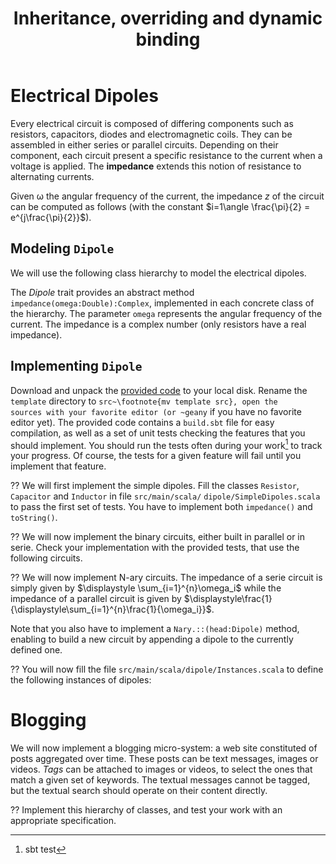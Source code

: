 #+Title: Inheritance, overriding and dynamic binding
#+LANGUAGE: nil
#+OPTIONS:  H:3 skip:nil num:t toc:nil 
#+LaTeX_CLASS: article
#+LaTeX_CLASS_OPTIONS: [11pt]
#+LaTeX_HEADER: \usepackage{../tex/ensrennes}
#+LATEX_HEADER: \usepackage{xcolor,float,array}
#+LATEX_HEADER: \usepackage{tikz}\usetikzlibrary{arrows}
#+LATEX_HEADER: \usepackage[american inductor]{circuitikz}
#+LATEX_HEADER: \usepackage{../tex/pgf-umlcd}

#+LATEX_HEADER: \hypersetup{urlcolor={blue},colorlinks}
#+LATEX_HEADER: \usepackage{fullpage}
#+LATEX_HEADER: \renewcommand{\maketitle}{
#+LATEX_HEADER:   \noindent\null\hfill\begin{minipage}{.85\linewidth} 
#+LATEX_HEADER:   \centering
#+LATEX_HEADER:   \textbf{\Large Inheritance, Overriding and Dynamic Binding}\par\medskip%
#+LATEX_HEADER:     Prog1, Scala, L3\par
#+LATEX_HEADER:    {\footnotesize 2015}
#+LATEX_HEADER:   \end{minipage}\hfill\null
#+LATEX_HEADER: }
#+LATEX_HEADER: \thispagestyle{empty}

#+LATEX_HEADER: \usepackage{caption}
#+LATEX_HEADER: \captionsetup{labelformat=empty,textfont=bf}
  

* Electrical Dipoles

Every electrical circuit is composed of differing components such as
resistors, capacitors, diodes and electromagnetic coils. They can be
assembled in either series or parallel circuits. Depending on their
component, each circuit present a specific resistance to the current
when a voltage is applied. The *impedance* extends this notion of
resistance to alternating currents.

Given \omega the angular frequency of the current, the impedance $z$
of the circuit can be computed as follows (with the constant
$i=1\angle \frac{\pi}{2} = e^{j\frac{\pi}{2}}$).

#+BEGIN_LaTeX
\vspace{5mm}
\noindent%
\begin{tabular}[t]{m{26mm}m{100mm}c}
%\hline
\textit{Symbol}&\multicolumn{1}{c}{\textit{Description}} & \textit{Impedance} \\

\tikz \draw (0,0) to[R=$r$ in $\Omega$] (2,0); 
& A \textbf{resistor} of value  $r$ expressed in ohms (noted $\Omega$) 
& $z = r$ \\
&&\\

\tikz \draw (0,0) to[L=$l$ in H] (2,0); 
& An \textbf{inductor} of value  $l$ expressed in henries (noted $H$) 
& $z = i (\omega * l)$ \\
&&\\

\tikz \tikz \draw (0,0) to[C=$c$ in F] (2,0); 
& A \textbf{capacitor} of value  $c$ expressed in  farad (noted $F$)
& $\displaystyle  z = i ( \frac{-1}{\omega*c}) $ \\[10pt]

\setlength{\unitlength}{0.9mm}%
\begin{picture}(40,13)(0,-3)
  \put(0, 2.5){\line(1, 0){2.5}}
  % 
  \put(2.5, 0){\line(0, 0){5}}
  \put(2.5, 0){\line(1, 0){10}}
  \put(2.5, 5){\line(1, 0){10}}
  \put(12.5, 0){\line(0, 0){5}}
  % 
  \put(12.5, 2.5){\line(1, 0){5}}
  % 
  \put(17.5, 0){\line(0, 0){5}}
  \put(17.5, 0){\line(1, 0){10}}
  \put(17.5, 5){\line(1, 0){10}}
  \put(27.5, 0){\line(0, 0){5}}
  % 
  \put(27.5, 2.5){\line(1, 0){2.5}}
\end{picture}
&A \textbf{serie circuit} with 2 dipoles of impedance $z_1$ and $z_2$
& $z = z_1 + z_2$ \\ 


\setlength{\unitlength}{0.9mm}%
\begin{picture}(40,13)(0,-3)
  \put(2.5, 2.5){\line(1, 0){2.5}}
  % 
  \put(5, 0){\line(0, 0){5}}
  \put(5, 0){\line(1, 0){20}}
  \put(5, 5){\line(1, 0){20}}
  \put(25, 0){\line(0, 0){5}}
  % 
  \put(25, 2.5){\line(1, 0){2.5}}
  % 
  \put(2.5, 9){\line(1, 0){2.5}}
  % 
  \put(5, 6.5){\line(0, 0){5}}
  \put(5, 6.5){\line(1, 0){20}}
  \put(5, 11.5){\line(1, 0){20}}
  \put(25, 6.5){\line(0, 0){5}}
  % 
  \put(25, 9){\line(1, 0){2.5}}
  % 
  \put(2.5, 2.5){\line(0, 0){6.5}}
  \put(27.5, 2.5){\line(0, 0){6.5}}
  \put(27.5, 6){\line(1, 0){2.5}}
  
  \put(0, 6){\line(1, 0){2.5}}
  
\end{picture}
&A \textbf{parallel circuit} with 2 dipoles of impedance $z_1$ and $z_2$
& $\displaystyle z  = \frac{1}{\frac{1}{z_1} +\frac{1}{z_2}} $ \\ 

%\hline
\end{tabular}

#+END_LaTeX
** Modeling ~Dipole~
We will use the following class hierarchy to model the electrical
dipoles.

#+BEGIN_LaTeX
\usetikzlibrary{arrows}
\tikzstyle{class}=[rectangle,draw=black!50,thick]
\tikzstyle{implements}=[dashed, -angle 45]
\tikzstyle{extends}=[-open triangle 60]

\begin{center}
  \begin{tikzpicture}
    \node [class] (dipole)     at (4,5.5)   {\textit{Dipole}}; 
    \node [class] (resistance) at (0,4)   {Resistor};
    \node [class] (capacite)   at (2,4)   {Capacitor};
    \node [class] (self)       at (4,4) {Inductor};
    \node [class] (binaire)    at (5.8,4)   {Binary$^*$};
    \node [class] (naire)      at (7.4,4)   {Nary$^*$};
    \draw [implements] (resistance.north) -- (dipole);
    \draw [implements] (capacite.north) -- (dipole);
    \draw [implements] (self.north) -- (dipole);
    \draw [implements] (binaire.north) -- (dipole);
    \draw [implements] (naire.north) -- (dipole);

    \node [class] (serie)      at (4.4,3) {Serie};
    \node [class] (parallele)  at (5.8,3) {Parallel};
    \node [class] (nserie)     at (7.4,3) {NSerie};
    \node [class] (nparallele) at (9.1,3) {NParallel};
    \draw [extends] (serie.north) -- (binaire);
    \draw [extends] (parallele.north) -- (binaire);
    \draw [extends] (nserie.north) -- (naire);
    \draw [extends] (nparallele.north) -- (naire);
  \end{tikzpicture}
\end{center}
#+END_LaTeX

The /Dipole/ trait provides an abstract method
~impedance(omega:Double):Complex~, implemented in each concrete class
of the hierarchy. The parameter ~omega~ represents the angular
frequency of the current. The impedance is a complex number (only
resistors have a real impedance).

** Implementing ~Dipole~
Download and unpack the [[https://github.com/mquinson/prog_scala/raw/master/Exercises1/Exo1_template.tar.gz][provided code]] to your local disk. Rename the
~template~ directory to ~src~\footnote{mv template src}, open the
sources with your favorite editor (or ~geany~ if you have no favorite
editor yet). The provided code contains a ~build.sbt~ file for easy
compilation, as well as a set of unit tests checking the features that
you should implement.  You should run the tests often during your
work\footnote{sbt test} to track your progress. Of course, the tests
for a given feature will fail until you implement that feature.

\Question We will first implement the simple dipoles. Fill the classes
~Resistor~, ~Capacitor~ and ~Inductor~ in file ~src/main/scala/~
~dipole/SimpleDipoles.scala~ to pass the first set of tests. You have
to implement both ~impedance()~ and ~toString()~.

#+BEGIN_LaTeX
\begin{figure}[h]
  \centering
  \begin{minipage}[b]{.3\linewidth}
    \centerline{\tikz \draw (0,0) to[L=$7\times 10^{-2}H$] (2,0);} \par

    \bigskip
    \centerline{($z\approx 22j~ \Omega$)}

    \caption{Tested Inductor.}
  \end{minipage}
  \begin{minipage}[b]{.3\linewidth}
    \centerline{\tikz \draw (0,0) to[C=$42F$] (2,0);} \par

    \smallskip
    \centerline{($z\approx -7.6\times 10^{-5} j~ \Omega$)}

    \caption{Tested Capacitor.}\label{fig:capa}
  \end{minipage}
  \begin{minipage}[b]{.34\linewidth}
    \centerline{\tikz \draw (0,0) to[R=$100\Omega$] (2,0);} \par

    \bigskip
    \centerline{($z = 100~ \Omega$)}

    \caption{Tested Resistor.}\label{fig:capa}
  \end{minipage}
\end{figure}
#+END_LaTeX

\Question We will now implement the binary circuits, either built in
parallel or in serie. Check your implementation with the provided
tests, that use the following circuits.

#+BEGIN_LaTeX
\begin{figure}[h]
  \centering
  \begin{minipage}[b]{.4\linewidth}
    \centerline{\tikz \draw (0,0) to [L=$5\times 10^{-2}H$] %
                        (2,0) to [R=$10^2\Omega$] %
                        (4,0) ;} \par
    \vspace{3.4\baselineskip}
                      
    \centerline{($z\approx 100.0 + 15.70j~ \Omega$)}
    \caption{Tested Serie Circuit.}\label{fig:serie}                     
  \end{minipage}~
  \begin{minipage}[b]{.4\linewidth}
    \begin{center}
      \begin{circuitikz}
        % Interne
        \draw (0.5,1.7) to [L=$5\times 10^{-5}H$] (3.5,1.7);
        \draw (0.5,3)   to [R=$10^2\Omega$]      (3.5,3);
        \draw (3.5,3) -- (3.5,1.7);
        \draw (0.5,3) -- (0.5,1.7);
        % Englobant
        \draw (0,0)     to [C=$9\times 10^{-4}F$] (4,0);
        \draw (4,0) -- (4,2.4) -- (3.5,2.4);
        \draw (0,0) -- (0,2.4) -- (0.5,2.4);
        % externe
        \draw (-0.5,1.2) to[short,o-] (0,1.2);
        \draw  (4,1.2) to[short,-o] (4.5,1.2);
      \end{circuitikz}
    \end{center}

    \centerline{($z \approx 0.2079 + -4.55j~ \Omega$)}
    
    \caption{Tested Parallel Circuit.}\label{fig:para}
  \end{minipage}
\end{figure}

#+END_LaTeX


\Question We will now implement N-ary circuits. The impedance of a serie
circuit is simply given by $\displaystyle \sum_{i=1}^{n}\omega_i$ while the
impedance of a parallel circuit is given by
$\displaystyle\frac{1}{\displaystyle\sum_{i=1}^{n}\frac{1}{\omega_i}}$. 

Note that you also have to implement a ~Nary.::(head:Dipole)~ method,
enabling to build a new circuit by appending a dipole to the currently
defined one.

\Question You will now fill the file
~src/main/scala/dipole/Instances.scala~ to define the following
instances of dipoles:

#+BEGIN_LaTeX
\begin{figure}[h]
  \centering

  \begin{minipage}{.4\linewidth}
    \begin{circuitikz}
      % Interne
      \draw (0.5,1.7) to [L=$5\times 10^{-5}H$] (2.5,1.7)
                      to [R=$12\times 10^3\Omega$] (4.5,1.7);
      \draw (0.5,3)   to [R=$10^2\Omega$]      (4.5,3);
      \draw (4.5,3) -- (4.5,1.7);
      \draw (0.5,3) -- (0.5,1.7);
      % Englobant
      \draw (0,0)     to [C=$9\times 10^{-4}F$] (5,0);
      \draw (5,0) -- (5,2.4) -- (4.5,2.4);
      \draw (0,0) -- (0,2.4) -- (0.5,2.4);
      % externe
      \draw (-0.5,1.2) to[short,o-] (0,1.2);
      \draw  (5,1.2) to[short,-o] (5.5,1.2);
    \end{circuitikz}
    \caption{The  \texttt{dip1} dipole.}\label{fig:dip1}
  \end{minipage}\hfill%
  \begin{minipage}{.5\linewidth}
    \begin{tikzpicture}[scale=.8]
      \draw (0.5,3) to[R=$100\Omega$] (1.5,3); % Le premier à gauche
      \draw (1.5,3) -- (2.5,3) -- (2.5,1.5) -- (2.5,4.5); % gauche-milieu
      \draw (6,4.5) -- (6,1.5) -- (6,3) -- (6.5,3); % milieu-droite
      \draw (1.9,3) -- (1.9,0) -- (2,0); %milieu-bas par la gauche
      \draw (7.5,0) -- (8,0) -- (8,3); %milieu-bas par la droite
      \draw (7.5,3) -- (8.5,3); % droite-extreme droite
      % ligne du bas
      \draw (2,0) to [R=$1000\Omega$] (5,0) to [L=$2\times 10^{-1}$H] (7.5,0);
      % A l'intérieur
        % ligne du haut
        \draw (2.5,4.5) to [R=$10^3\Omega$]     (4.5,4.5)
                        to [L=$5\times 10^{-2}$] (6,4.5);
        % ligne du milieu
        \draw (2.5,3) to [C=$9\times 10^{-3}$] (6,3);
        % ligne du bas
        \draw (2.5,1.5) to [C=$9\times 10^{-4}$] (4.5,1.5) 
                        to [C=$10^{-5}$]         (6,1.5);
      % à droite au centre
      \draw (6.5,3) to [R=$330\Omega$] (7.5,3);

      % à l'extrême droite 
      \draw (8.5,3) to [C=$10^{-6}$] (9.5,3);
                        
      % Les connecteurs au monde extérieur
      \draw (0,3) to[short,o-] (0.5,3);
      \draw (9.5,3) to[short,-o] (10,3);
    \end{tikzpicture}
    \caption{The \texttt{dip2}  dipole.}\label{fig:dip2}
  \end{minipage}
\end{figure}
#+END_LaTeX


* Blogging 
#+LaTeX: \setcounter{Question}{0}
#+LaTeX: \newcommand{\meth}[1]{\fbox{\texttt{#1}}}
We will now implement a blogging micro-system: a web site constituted
of posts aggregated over time. These posts can be text messages,
images or videos.  \emph{Tags} can be attached to images or videos, to
select the ones that match a given set of keywords. The textual
messages cannot be tagged, but the textual search should operate on
their content directly.

#+BEGIN_LaTeX
\begin{figure}[htb]
\noindent%
\resizebox{\linewidth}{!}{
\begin{tikzpicture}[]%[show background grid]
  \begin{class}[text width=5cm]{case Publishable}{3.5,-4.5}
    \attribute{date:Long}
    \attribute{author:String}
  \end{class}

  \begin{interface}[text width=4.5cm]{Taggable}{-2.5,-2.5}
         \attribute{tags: List[String]}
	 \operation{addTag(tag:String)}
	 \operation{removeTag(tag:String)}
	 \operation{tagCount() :Integer)}
	 \operation{getTags() :List[String]}
  \end{interface}

  \begin{class}[text width=3cm]{Message}{5.5,-7.5}
	 \inherit{case Publishable}
	 \attribute{content:String}
  \end{class}

  \begin{class}[text width=3cm]{Picture}{1.5,-7.5}
	 \inherit{case Publishable}
	 \implement{Taggable}
	 \attribute{url: String}
  \end{class}

  \begin{class}[text width=3cm]{Video}{-2.5,-7.5}
	 \inherit{case Publishable}
	 \implement{Taggable}
	 \attribute{url: String}
  \end{class}

  \begin{class}[text width=10cm]{BlogService}{13.5,-2.6}
    \attribute{title :String}
    \operation{post(item:Publishable)}
    \operation{getItems() :List[Publishable]}
    \operation{getPublishableItemsCount() :Integer}
    \operation{getTaggableItemsCount() :Integer}
    \operation{getLatestItem(): Publishable }
    \operation{find(filter: Publishable => Boolean): List[Publishable]}
    \operation{byTags(tags:List[String]) :List[Publishable]}
    \operation{byContent(keywords:List[String]) :List[Publishable]}
    \operation{byTagsOrContent(words:List[String]) :List[Publishable]}
  \end{class}

  \aggregation{BlogService}{items}{0..*}{case Publishable}
\end{tikzpicture}
}
\end{figure}
#+END_LaTeX

\Question Implement this hierarchy of classes, and test your work with
an appropriate specification.
